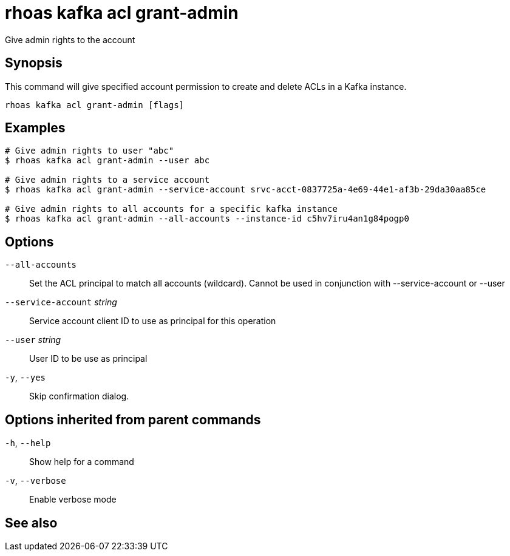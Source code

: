 ifdef::env-github,env-browser[:context: cmd]
[id='ref-rhoas-kafka-acl-grant-admin_{context}']
= rhoas kafka acl grant-admin

[role="_abstract"]
Give admin rights to the account

[discrete]
== Synopsis

This command will give specified account permission to create and delete ACLs in a Kafka instance.

....
rhoas kafka acl grant-admin [flags]
....

[discrete]
== Examples

....
# Give admin rights to user "abc"
$ rhoas kafka acl grant-admin --user abc

# Give admin rights to a service account
$ rhoas kafka acl grant-admin --service-account srvc-acct-0837725a-4e69-44e1-af3b-29da30aa85ce

# Give admin rights to all accounts for a specific kafka instance
$ rhoas kafka acl grant-admin --all-accounts --instance-id c5hv7iru4an1g84pogp0

....

[discrete]
== Options

      `--all-accounts`::               Set the ACL principal to match all accounts (wildcard). Cannot be used in conjunction with --service-account or --user
      `--service-account` _string_::   Service account client ID to use as principal for this operation
      `--user` _string_::              User ID to be use as principal
  `-y`, `--yes`::                      Skip confirmation dialog. 

[discrete]
== Options inherited from parent commands

  `-h`, `--help`::      Show help for a command
  `-v`, `--verbose`::   Enable verbose mode

[discrete]
== See also


ifdef::env-github,env-browser[]
* link:rhoas_kafka_acl.adoc#rhoas-kafka-acl[rhoas kafka acl]	 - Kafka ACL management for users and service accounts
endif::[]
ifdef::pantheonenv[]
* link:{path}#ref-rhoas-kafka-acl_{context}[rhoas kafka acl]	 - Kafka ACL management for users and service accounts
endif::[]

